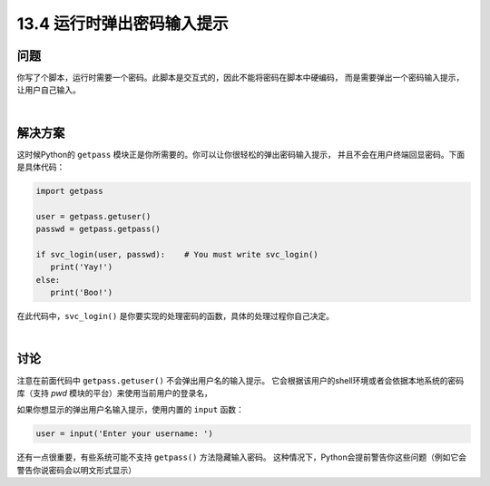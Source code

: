 ==============================
13.4 运行时弹出密码输入提示
==============================

----------
问题
----------
你写了个脚本，运行时需要一个密码。此脚本是交互式的，因此不能将密码在脚本中硬编码，
而是需要弹出一个密码输入提示，让用户自己输入。

|

----------
解决方案
----------
这时候Python的 ``getpass`` 模块正是你所需要的。你可以让你很轻松的弹出密码输入提示，
并且不会在用户终端回显密码。下面是具体代码：

.. code-block:: python

    import getpass

    user = getpass.getuser()
    passwd = getpass.getpass()

    if svc_login(user, passwd):    # You must write svc_login()
       print('Yay!')
    else:
       print('Boo!')

在此代码中，``svc_login()`` 是你要实现的处理密码的函数，具体的处理过程你自己决定。

|

----------
讨论
----------
注意在前面代码中 ``getpass.getuser()`` 不会弹出用户名的输入提示。
它会根据该用户的shell环境或者会依据本地系统的密码库（支持 `pwd` 模块的平台）来使用当前用户的登录名，

如果你想显示的弹出用户名输入提示，使用内置的 ``input`` 函数：

.. code-block:: python

    user = input('Enter your username: ')

还有一点很重要，有些系统可能不支持 ``getpass()`` 方法隐藏输入密码。
这种情况下，Python会提前警告你这些问题（例如它会警告你说密码会以明文形式显示）
